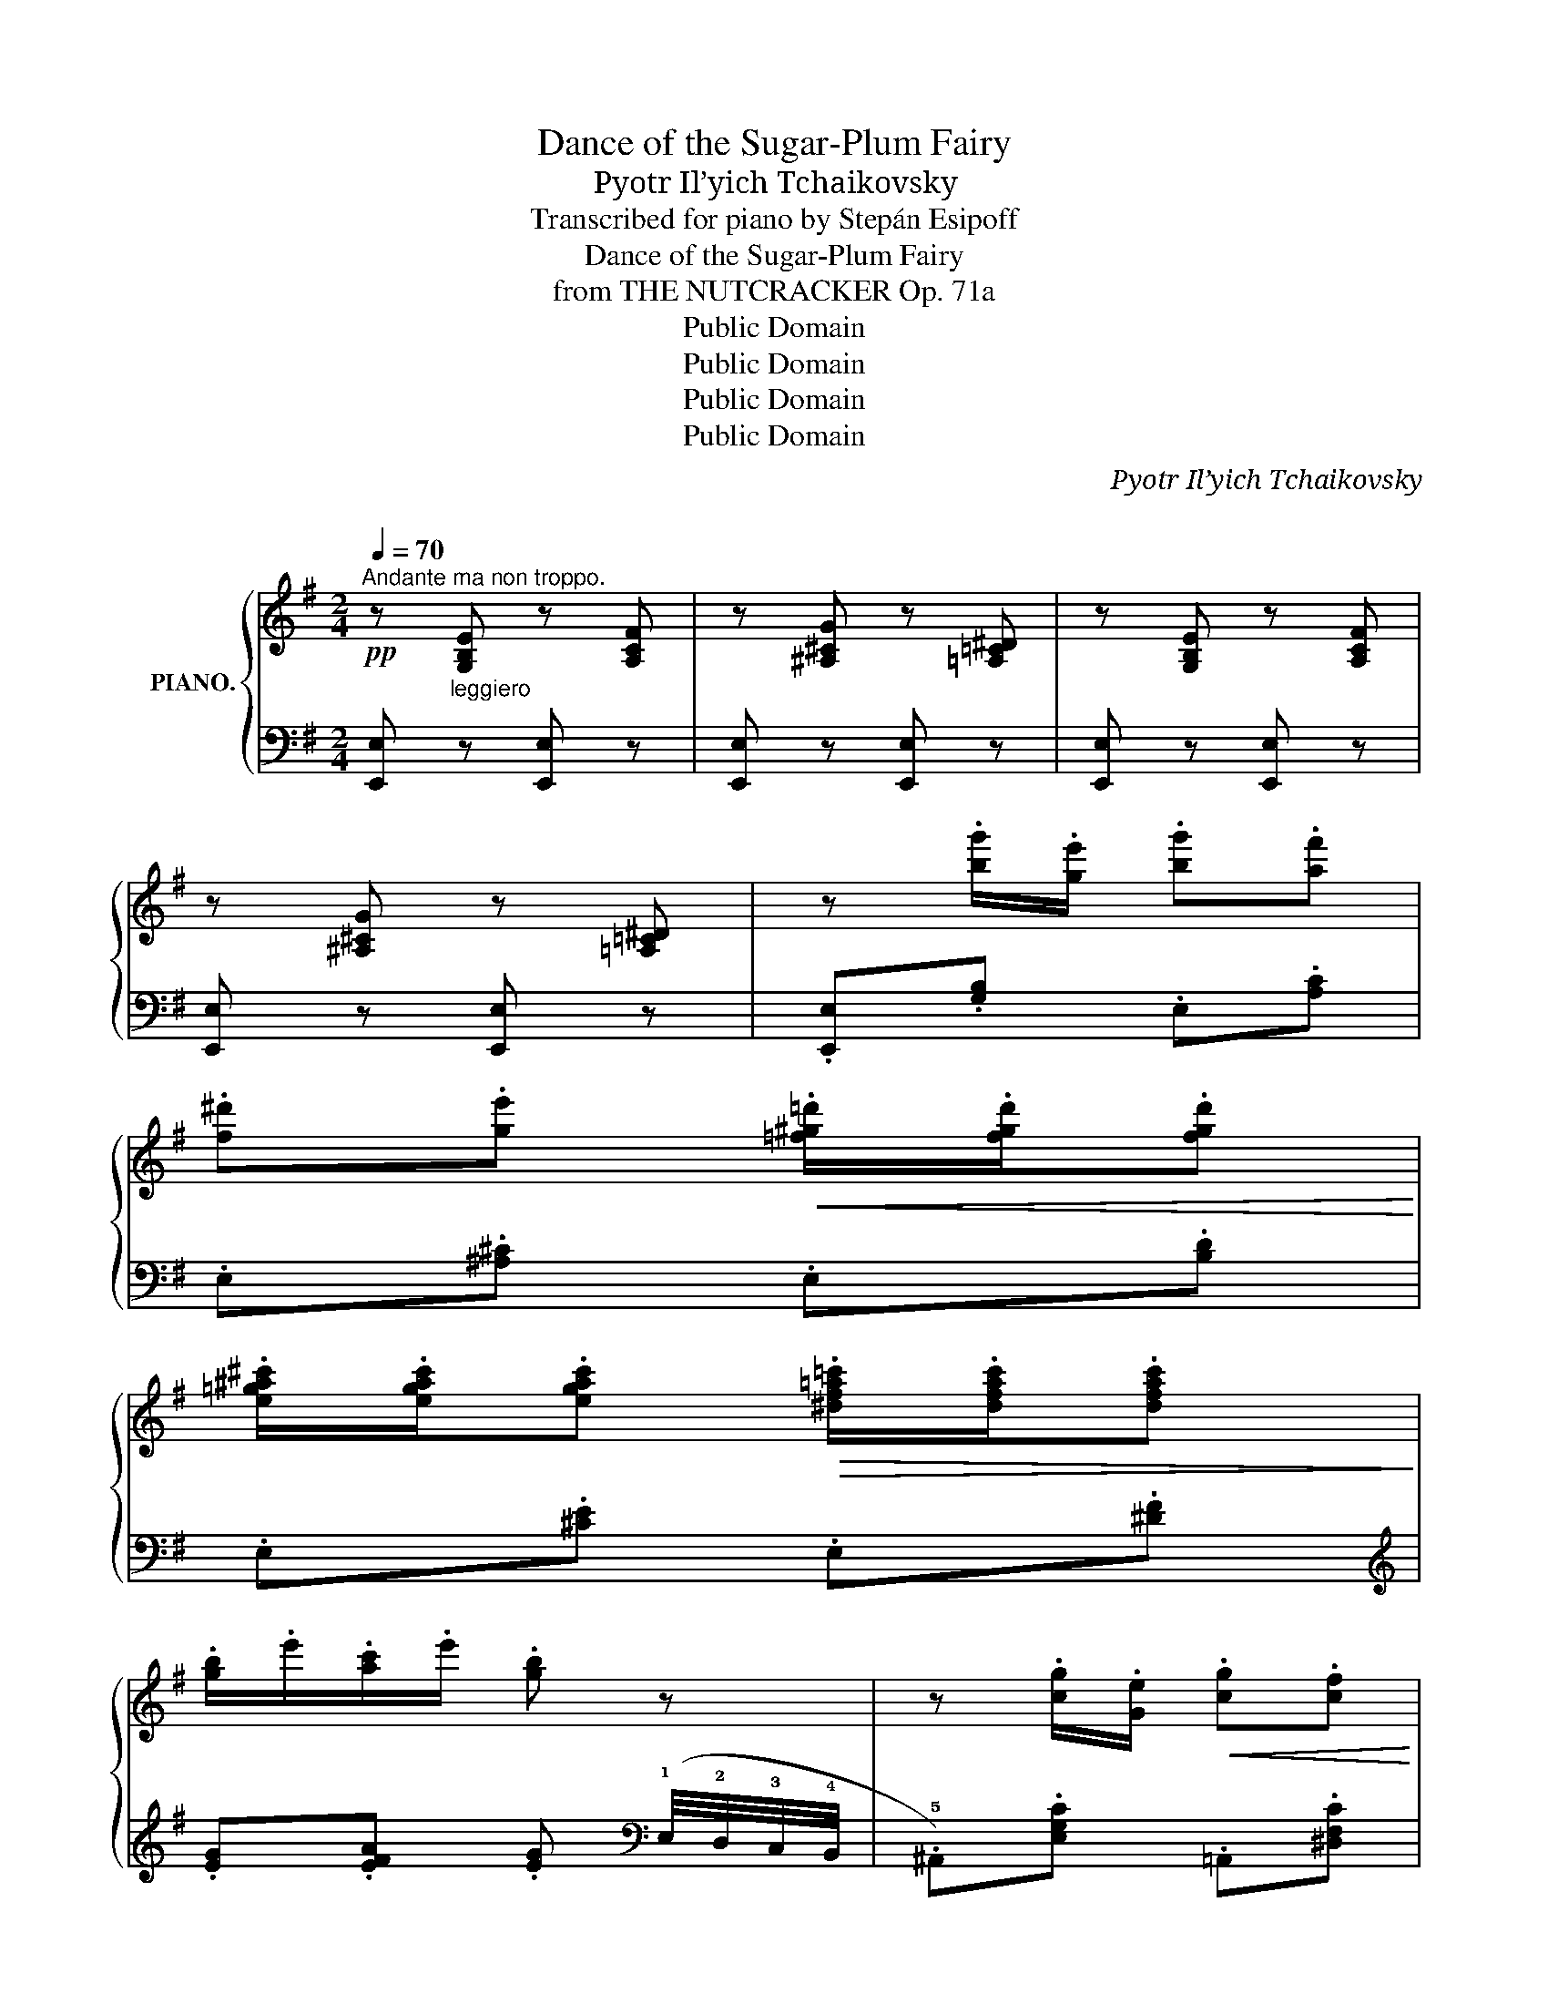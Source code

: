 X:1
T:Dance of the Sugar-Plum Fairy
T:Pyotr Il’yich Tchaikovsky
T:Transcribed for piano by Stepán Esipoff
T:Dance of the Sugar-Plum Fairy
T:from THE NUTCRACKER Op. 71a
T:Public Domain
T:Public Domain
T:Public Domain
T:Public Domain
C:Pyotr Il’yich Tchaikovsky
C:
Z:Public Domain
%%score { 1 | ( 2 3 ) }
L:1/8
Q:1/4=70
M:2/4
K:G
V:1 treble nm="PIANO."
V:2 bass 
V:3 bass 
V:1
!pp!"^Andante ma non troppo." z [G,B,E] z [A,CF] | z [^A,^CG] z [=A,=C^D] | z [G,B,E] z [A,CF] | %3
 z [^A,^CG] z [=A,=C^D] | z .[bg']/.[ge']/ .[bg'].[af'] | %5
 .[f^d'].[ge']!<(! .[=f^g=d']/.[fgd']/.[fgd']!<)! | %6
 .[e=g^a^c']/.[egac']/.[egac']!>(! .[^df=a=c']/.[dfac']/.[dfac']!>)! | %7
 .[gb]/.e'/.[ac']/.e'/ .[gb] z | z .[cg]/.[Ge]/!<(! .[cg].[cf] | %9
 .[^dfc']!<)!!arpeggio!.[egb] .[^a^c'e'g']/.[ac'e'g']/.[ac'e'g'] | %10
 .[^gb=d'f']/.[gbd'f']/.[gbd'f']!>(! .[f^a^c'e']/.[fac'e']/.[fac'e']!>)! | %11
 .[b^d']/.f'/.[^ae']/.f'/ .[bd']!pp! z | z .[bg']/.[ge']/ .[bg'].[af'] | %13
 .[f^d'].[ge'] .[=f^g=d']/!<(!.[fgd']/.[fgd'] | %14
 .[e=g^a^c']/.[egac']/.[egac']!<)! .[^df=a=c']/.[dfac']/.[dfac'] | %15
 .[gb]/.e'/.[ac']/.e'/!>(! .[gb] z!>)! | z .[^Ae]/.[F^c]/ .[Ae].[=AB^d] | %17
 z .[^G=d]/.[EB]/ .[Gd].[=GA^c] | z .[F=c]/.[DA]/!<(! .[Fc].[GB] | %19
 z (B/4^d/4f/4b/4!<)! .e)!mf!!tenuto!.B, |!pp!!<(! x x x!<)! x | %21
!>(!!>(! x x!>)! x[K:bass]!p! (3B,/^C/B,/!>)! | (3(A,/G,/B,/ (3G,/B,/G,/ (3B,/G,/B,/) (3G,/B,/A,/ | %23
 (3(G,/F,/A,/ (3F,/A,/F,/ (3A,/F,/A,/)!sfz! .B, |[K:treble]!pp!!<(! x!<(! x x x!<)!!<)! | %25
!>(! x x!>)! x[K:bass]!p! (3B,/^C/B,/ | (3(A,/G,/B,/ (3G,/B,/G,/ (3B,/G,/B,/) (3G,/B,/A,/ | %27
 (3(G,/F,/A,/ (3F,/A,/F,/ (3A,/F,/A,/)!sfz! .B, |[K:treble]!p! x2 x!sfz! .B, |!p! x2 x!sfz! .B, | %30
!p! x2 x z/ [Beg]/"^cresc.  -        -       -        -" | %31
 [=cea]/[cea]/ z/ [cea]/ !arpeggio!!tenuto!.[B^dfb]!f![Q:1/4=60] x"^quasi arpa" | x4 | %33
 x x x!8va(! x | x4 | x2 x!p![Q:1/4=70] z | z!pp! .[b'g'']/.[g'e'']/ .[b'g''].[a'f''] | %37
 .[f'^d''].[g'e''] .[=f'^g'=d'']/.[f'g'd'']/.[f'g'd''] | %38
 .[e'=g'^a'^c'']/.[e'g'a'c'']/.[e'g'a'c''] .[^d'f'=a'=c'']/.[d'f'a'c'']/.[d'f'a'c''] | %39
 .!2!!3![g'b']/.[e'e'']/.!2!!3![a'c'']/.[e'e'']/ .[g'b'] z | z!<(! .[c'g']/.[ge']/ .[c'g'].[c'f'] | %41
 !arpeggio!.[^d'f'c'']!arpeggio!.[e'g'b'] .[^a'^c''e''g'']/!<)!.[a'c''e''g'']/.[a'c''e''g''] | %42
 .[^g'b'=d''f'']/.[g'b'd''f'']/.[g'b'd''f''] .[f'^a'^c''e'']/.[f'a'c''e'']/.[f'a'c''e''] | %43
!mp! .[b'^d'']/.f''/.[^a'e'']/.f''/!>(! .[b'd''] z!>)! | %44
!pp! z .[b'g'']/.[g'e'']/ .[b'g''].[a'f''] | .[f'^d''].[g'e''] .[=f'^g'=d'']/.[f'g'd'']/[f'g'd''] | %46
 .[e'=g'^a'^c'']/.[e'g'a'c'']/.[e'g'a'c'']!<(! .[^d'f'=a'=c'']/.[d'f'a'c'']/.[d'f'a'c'']!<)! | %47
!>(! .!2!!3![g'b']/.[e'e'']/.!2!!3![a'c'']/.[e'e'']/ .[g'b']!8va)!!>)! z | %48
!pp! z .[^ae']/.[f^c']/ .[ae'].[=ab^d'] | z .[^g=d']/.[eb]/ .[gd'].[=ga^c'] | %50
 z .[f=c']/.[da]/ .[fc'].[gb] | z!f! (b/4^d'/4f'/4b'/4 .[be']) !arpeggio!.[GBe] |] %52
V:2
 [E,,E,]"^leggiero" z [E,,E,] z | [E,,E,] z [E,,E,] z | [E,,E,] z [E,,E,] z | [E,,E,] z [E,,E,] z | %4
 .[E,,E,].[G,B,] .E,.[A,C] | .E,.[^A,^C] .E,.[B,D] | .E,.[^CE] .E,.[^DF] | %7
[K:treble] .[EG].[EFA] .[EG][K:bass] (!1!E,/4!2!D,/4!3!C,/4!4!B,,/4 | %8
 .!5!^A,,).[E,G,C] .=A,,.[^D,F,C] | .G,,.[E,G,B,] .F,,.[F,^A,] | .F,.[^G,B,] .F,.[^A,^C] | %11
 !arpeggio!.[B,,F,B,].[=C,F,^A,] .[B,,F,B,] (!1!B,,/4!2!=A,,/4!3!G,,/4!4!F,,/4 | %12
 .!5!E,,).[G,B,] .E,.[A,C] | .E,.[^A,^C] .E,.[B,D] | .E,.[^CE] .E,.[^DF] | %15
[K:treble] .[EG].[EFA] .[EG] (!1!G/4!2!F/4!3!E/4!4!D/4 | %16
 .!5!^C)[F,C]- [F,C](!1!F/4!2!E/4!3!^D/4!4!C/4 | .!5!B,)[K:bass][E,B,]- [E,B,](E/4=D/4^C/4B,/4 | %18
 .A,)[D,A,]- [D,A,](D/4=C/4B,/4A,/4 | .G,).[F,A,] .[E,G,]!tenuto!.[B,,,B,,] | %20
 [E,G,^C]/[I:staff -1][EG^c]/[I:staff +1] [F,A,^D]/[I:staff -1][FA^d]/[I:staff +1] [G,CE]/[I:staff -1][Gce]/[I:staff +1] [A,DF]/[I:staff -1][Adf]/ | %21
[I:staff +1] [B,EG]/[I:staff -1][Beg]/[I:staff +1] [G,^CE]/[I:staff -1][G^ce]/[I:staff +1] [F,B,^D]/[I:staff -1][FB^d]/[I:staff +1] ([^D,F,] | %22
 .E,)"_sopra" (!tenuto!^D.E) ([^C,E,] | .=D,)"_sopra" (!tenuto!^C.D)!sfz! .[B,,,B,,] | %24
 [E,G,^C]/[I:staff -1][EG^c]/[I:staff +1] [F,A,^D]/[I:staff -1][FA^d]/[I:staff +1] [G,CE]/[I:staff -1][Gce]/[I:staff +1] [A,DF]/[I:staff -1][Adf]/ | %25
[I:staff +1] [B,EG]/[I:staff -1][Beg]/[I:staff +1] [G,^CE]/[I:staff -1][G^ce]/[I:staff +1] [F,B,^D]/[I:staff -1][FB^d]/[I:staff +1] ([^D,F,] | %26
 .E,)"_sopra" (!tenuto!^D.E) ([^C,E,] | .=D,)"_sopra" (!tenuto!^C.D)!sfz! .[B,,,B,,] | %28
 [E,G,^C]/[I:staff -1][EG^c]/[I:staff +1] [F,A,^D]/[I:staff -1][FA^d]/[I:staff +1] [G,CE]/[I:staff -1][Gce]/!sfz![I:staff +1] .[B,,,B,,] | %29
 [F,A,^D]/[I:staff -1][FA^d]/[I:staff +1] [G,^CE]/[I:staff -1][G^ce]/[I:staff +1] [A,DF]/[I:staff -1][Adf]/!sfz![I:staff +1] .[B,,,B,,] | %30
 [G,^CE]/[I:staff -1][G^ce]/[I:staff +1] [A,^DF]/[I:staff -1][A^df]/[I:staff +1] [B,EG]/[I:staff -1][Beg]/"_ten."[I:staff +1] z/ [EG]/ | %31
 [EA]/[EA]/"_ten." z/ [EA]/ !tenuto!.[^DF][K:treble]!ped! (=D/8F/8A/8c/8[I:staff -1]=d/8f/8a/8c'/8)!ped-up! | %32
[I:staff +1] (^D/8F/8A/8B/8[I:staff -1]^d/8f/8a/8b/8)[I:staff +1] (=D/8F/8A/8c/8[I:staff -1]=d/8f/8a/8c'/8)[I:staff +1] (^D/8F/8A/8B/8[I:staff -1]^d/8f/8a/8b/8)[I:staff +1] (=F/8A/8c/8e/8[I:staff -1]=f/8a/8c'/8e'/8) | %33
[I:staff +1] (^F/8A/8B/8^d/8[I:staff -1]^f/8a/8b/8^d'/8)[I:staff +1] (=F/8A/8c/8e/8[I:staff -1]=f/8a/8c'/8e'/8)[I:staff +1] (^F/8A/8B/8^d/8[I:staff -1]^f/8a/8b/8^d'/8)!8va(![I:staff +1] (a/8c'/8^d'/8g'/8[I:staff -1]a/8c'/8^d'/8g'/8)!8va)! | %34
[I:staff +1] (3(B/4^d/4f/4[I:staff -1](3B/4^d/4f/4)[I:staff +1] (A/8c/8d/8g/8[I:staff -1]A/8c/8d/8g/8)[I:staff +1] (3(B/4d/4f/4[I:staff -1](3B/4d/4f/4)[I:staff +1] (=d/8f/8a/8c'/8[I:staff -1]=d/8f/8a/8c'/8) | %35
[I:staff +1] (^d/8f/8a/8b/8"^decresc."[I:staff -1]^d/8f/8a/8b/8)[I:staff +1] (=d/8f/8a/8c'/8[I:staff -1]=d/8f/8a/8c'/8)[I:staff +1] (^d/8f/8a/8b/8[I:staff -1]^d/8f/8a/8b/8)[I:staff +1][K:bass] (B,/4A,/4G,/4F,/4 | %36
!ped! !arpeggio!.[E,,E,])"^delicatissimo"!arpeggio!.[G,B,E]!ped-up! .E,!arpeggio!.[A,CF] | %37
 .E,!arpeggio!.[^A,^CG] .E,!arpeggio!.[B,D^G] | .E,!arpeggio!.[^CE^A] .E,[K:treble].[^D^F=c] | %39
 !arpeggio!.[EGB]!arpeggio!.[EFA] .[EGB] (!1!E/4!2!D/4!3!C/4!4!B,/4 | %40
 .!5!^A,)!arpeggio!.[EGc] .=A,!arpeggio!.[^DFc] | .G,!arpeggio!.[EGB] !arpeggio!.[F,F].[F^A] | %42
 .F,.[^GB] .F.[^A^c] | !arpeggio!.[B,FB].[=CF^A] !arpeggio!.[B,FB] (B/4=A/4G/4F/4 | %44
 .E).[GB] .E.[Ac] | .E.[^A^c] .E.[Bd] | .E.[^ce] .E.[^df] | %47
 .[eg]!arpeggio!.[efa] .[eg]"^sempre" (!1!g/4!2!f/4!3!e/4!4!d/4 | %48
 .!5!^c) [Fc]-[Fc] (!1!f/4!2!e/4!3!^d/4!4!c/4 | .!5!B) [EB]-[EB] (e/4=d/4^c/4B/4 | %50
 .A) [DA]2 !1!d/4!2!c/4!3!B/4!4!A/4 | .[GB].[FB] .[EGB][K:bass] !arpeggio!.[E,G,B,E] |] %52
V:3
 x4 | x4 | x4 | x4 | x4 | x4 | x4 |[K:treble] x3[K:bass] x | x4 | x4 | x4 | x4 | x4 | x4 | x4 | %15
[K:treble] x4 | x4 | x[K:bass] x3 | x4 | x4 | x4 | x4 | x4 | x4 | x4 | x4 | x4 | x4 | x4 | x4 | %30
 x3 !tenuto!B,- | B, !>!B,-B,[K:treble] x | x4 | x3!8va(! x!8va)! | x4 | x3[K:bass] x | x4 | x4 | %38
 x3[K:treble] x | x4 | x4 | x4 | x4 | x4 | x4 | x4 | x4 | x4 | x4 | x4 | x4 | x3[K:bass] x |] %52

